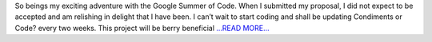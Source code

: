 .. title: GSOC proposal accepted :)
.. slug:
.. date: 2016-04-26 01:37:00 
.. tags: Astropy
.. author: Michele Costa
.. link: http://myopensauceadventure.blogspot.com/2016/04/gsoc-proposal-accepted.html
.. description:
.. category: gsoc2016

So beings my exciting adventure with the Google  Summer of Code. When I submitted my proposal, I did not expect to be  accepted and am relishing in delight that I have been. I can’t wait to  start coding and shall be updating Condiments or Code? every two weeks. This project will be berry beneficial `...READ MORE... <http://myopensauceadventure.blogspot.com/2016/04/gsoc-proposal-accepted.html>`__

